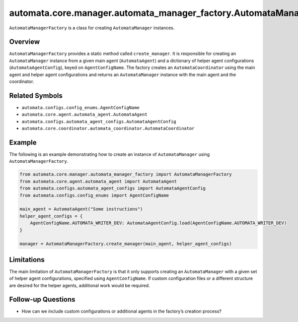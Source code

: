 automata.core.manager.automata_manager_factory.AutomataManagerFactory
=====================================================================

``AutomataManagerFactory`` is a class for creating ``AutomataManager``
instances.

Overview
--------

``AutomataManagerFactory`` provides a static method called
``create_manager``. It is responsible for creating an
``AutomataManager`` instance from a given main agent (``AutomataAgent``)
and a dictionary of helper agent configurations
(``AutomataAgentConfig``), keyed on ``AgentConfigName``. The factory
creates an ``AutomataCoordinator`` using the main agent and helper agent
configurations and returns an ``AutomataManager`` instance with the main
agent and the coordinator.

Related Symbols
---------------

-  ``automata.configs.config_enums.AgentConfigName``
-  ``automata.core.agent.automata_agent.AutomataAgent``
-  ``automata.configs.automata_agent_configs.AutomataAgentConfig``
-  ``automata.core.coordinator.automata_coordinator.AutomataCoordinator``

Example
-------

The following is an example demonstrating how to create an instance of
``AutomataManager`` using ``AutomataManagerFactory``.

.. code:: python

   from automata.core.manager.automata_manager_factory import AutomataManagerFactory
   from automata.core.agent.automata_agent import AutomataAgent
   from automata.configs.automata_agent_configs import AutomataAgentConfig
   from automata.configs.config_enums import AgentConfigName

   main_agent = AutomataAgent("Some instructions")
   helper_agent_configs = {
       AgentConfigName.AUTOMATA_WRITER_DEV: AutomataAgentConfig.load(AgentConfigName.AUTOMATA_WRITER_DEV)
   }

   manager = AutomataManagerFactory.create_manager(main_agent, helper_agent_configs)

Limitations
-----------

The main limitation of ``AutomataManagerFactory`` is that it only
supports creating an ``AutomataManager`` with a given set of helper
agent configurations, specified using ``AgentConfigName``. If custom
configuration files or a different structure are desired for the helper
agents, additional work would be required.

Follow-up Questions
-------------------

-  How can we include custom configurations or additional agents in the
   factory’s creation process?
